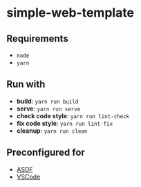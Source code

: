 * simple-web-template
** Requirements
- ~node~
- ~yarn~

** Run with
- *build*: ~yarn run build~
- *serve*: ~yarn run serve~
- *check code style*: ~yarn run lint-check~
- *fix code style*: ~yarn run lint-fix~
- *cleanup*: ~yarn run clean~

** Preconfigured for
- [[https://asdf-vm.com/][ASDF]]
- [[https://code.visualstudio.com/][VSCode]]